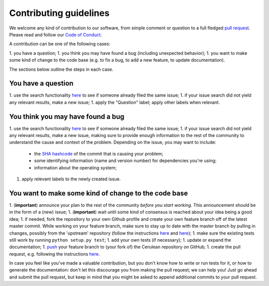 ############################
Contributing guidelines
############################

We welcome any kind of contribution to our software, from simple comment or question to a full fledged `pull request <https://help.github.com/articles/about-pull-requests/>`_. Please read and follow our `Code of Conduct <CODE_OF_CONDUCT.rst>`_.

A contribution can be one of the following cases:

1. you have a question;
1. you think you may have found a bug (including unexpected behavior);
1. you want to make some kind of change to the code base (e.g. to fix a bug, to add a new feature, to update documentation).

The sections below outline the steps in each case.

You have a question
*******************

1. use the search functionality `here <https://github.com/MD-Studio/cerulean/issues>`_ to see if someone already filed the same issue;
1. if your issue search did not yield any relevant results, make a new issue;
1. apply the "Question" label; apply other labels when relevant.

You think you may have found a bug
**********************************

1. use the search functionality `here <https://github.com/MD-Studio/cerulean/issues>`_ to see if someone already filed the same issue;
1. if your issue search did not yield any relevant results, make a new issue, making sure to provide enough information to the rest of the community to understand the cause and context of the problem. Depending on the issue, you may want to include:
    - the `SHA hashcode <https://help.github.com/articles/autolinked-references-and-urls/#commit-shas>`_ of the commit that is causing your problem;
    - some identifying information (name and version number) for dependencies you're using;
    - information about the operating system;
1. apply relevant labels to the newly created issue.

You want to make some kind of change to the code base
*****************************************************

1. (**important**) announce your plan to the rest of the community *before you start working*. This announcement should be in the form of a (new) issue;
1. (**important**) wait until some kind of consensus is reached about your idea being a good idea;
1. if needed, fork the repository to your own Github profile and create your own feature branch off of the latest master commit. While working on your feature branch, make sure to stay up to date with the master branch by pulling in changes, possibly from the 'upstream' repository (follow the instructions `here <https://help.github.com/articles/configuring-a-remote-for-a-fork/>`_ and `here <https://help.github.com/articles/syncing-a-fork/>`_);
1. make sure the existing tests still work by running ``python setup.py test``;
1. add your own tests (if necessary);
1. update or expand the documentation;
1. `push <http://rogerdudler.github.io/git-guide/>`_ your feature branch to (your fork of) the Cerulean repository on GitHub;
1. create the pull request, e.g. following the instructions `here <https://help.github.com/articles/creating-a-pull-request/>`_.

In case you feel like you've made a valuable contribution, but you don't know how to write or run tests for it, or how to generate the documentation: don't let this discourage you from making the pull request; we can help you! Just go ahead and submit the pull request, but keep in mind that you might be asked to append additional commits to your pull request.
